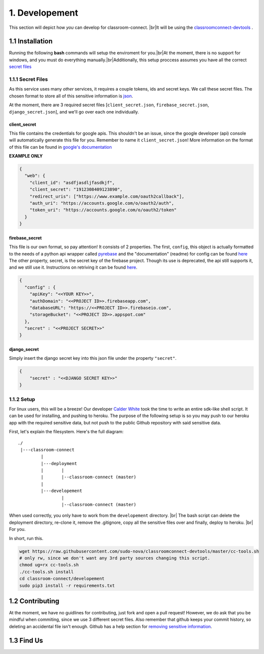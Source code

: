 1. Developement
===============

.. |br| raw:: html

   <br />

This section will depict how *you* can develop for classroom-connect. |br|\
It will be using the `classroomconnect-devtools <https://github.com/sudo-nova/classroomconnect-devtools>`_ .

1.1 Installation
----------------

Running the following **bash** commands will setup the enviroment for you.|br|\
At the moment, there is no support for windows, and you must do everything manually.|br|\
Additionally, this setup proccess assumes you have all the correct `secret files <#secret-files>`_

1.1.1 Secret Files
~~~~~~~~~~~~~~~~~~

As this service uses many *other* services, it requires a couple tokens, ids and secret keys. We call these
secret files. The chosen format to store all of this sensitive information is `json <https://www.json.org>`_.

At the moment, there are 3 required secret files [``client_secret.json``, ``firebase_secret.json``, ``django_secret.json``], and we'll go over each one individually.

client_secret
+++++++++++++

This file contains the credentials for google apis. This shouldn't be an issue, since the google developer (api) console
will automatically generate this file for you. Remember to name it ``client_secret.json``! More information on the format of this file can be found in
`google's documentation <https://developers.google.com/api-client-library/python/guide/aaa_client_secrets>`_

**EXAMPLE ONLY**

.. code-block:: json

    {
      "web": {
        "client_id": "asdfjasdljfasdkjf",
        "client_secret": "1912308409123890",
        "redirect_uris": ["https://www.example.com/oauth2callback"],
        "auth_uri": "https://accounts.google.com/o/oauth2/auth",
        "token_uri": "https://accounts.google.com/o/oauth2/token"
      }
    }

firebase_secret
+++++++++++++++

This file is our own format, so pay attention! It consists of 2 properties. The first, ``config``, this object is actually formatted to the needs of
a python api wrapper called `pyrebase <https://github.com/thisbejim/Pyrebase>`_ and the "documentation" (readme) for config can be found `here <https://github.com/thisbejim/Pyrebase#add-pyrebase-to-your-application>`_
The other property, secret, is the secret key of the firebase project. Though its use is deprecated, the api still supports it, and we still use it.
Instructions on retriving it can be found `here <http://stackoverflow.com/questions/37418372/firebase-where-is-my-account-secret-in-the-new-console#answer-37418932>`_.

.. code-block:: json

    {
      "config" : {
        "apiKey": "<<YOUR KEY>>",
        "authDomain": "<<PROJECT ID>>.firebaseapp.com",
        "databaseURL": "https://<<PROJECT ID>>.firebaseio.com",
        "storageBucket": "<<PROJECT ID>>.appspot.com"
      },
      "secret" : "<<PROJECT SECRET>>"
    }

django_secret
+++++++++++++

Simply insert the django secret key into this json file under the property ``"secret"``.

.. code-block:: json
    
    {
        "secret" : "<<DJANGO SECRET KEY>>"
    }

1.1.2 Setup
~~~~~~~~~~~

.. raw:: html

    <strong><a href="#hereshow">TL;DR</a></strong>

For linux users, this will be a breeze! Our developer `Calder White <https://github.com/CalderWhite>`_ took the time to write an entire sdk-like shell script.
It can be used for installing, and pushing to heroku. The purpose of the following setup is so you may push to our heroku app with the required sensitive data,
but not push to the public Github repository with said sensitive data.

First, let's explain the filesystem. Here's the full diagram:
::

    ./
     |---classroom-connect
             |
             |---deployment
             |       |
             |       |--classroom-connect (master)
             |
             |---developement
                     |
                     |--classroom-connect (master)

When used correctly, you only have to work from the ``developement`` directory. |br|
The bash script can delete the deployment directory, re-clone it, remove the .gitignore, copy all the sensitive files over and finally, deploy to heroku. |br|
For you.

.. raw:: html

    <strong id="hereshow">Here's how!</strong>

In short, run this.

.. code-block:: bash

    wget https://raw.githubusercontent.com/sudo-nova/classroomconnect-devtools/master/cc-tools.sh
    # only rw, since we don't want any 3rd party sources changing this script.
    chmod ug=rx cc-tools.sh
    ./cc-tools.sh install
    cd classroom-connect/developement
    sudo pip3 install -r requirements.txt
    
1.2 Contributing
----------------

At the moment, we have no guidlines for contributing, just fork and open a pull request! However, we do ask that
you be mindful when commiting, since we use 3 different secret files. Also remember that github keeps your commit history, so deleting an
accidental file isn't enough. Github has a help section for `removing sensitive information <https://help.github.com/articles/removing-sensitive-data-from-a-repository/#using-filter-branch>`_.

1.3 Find Us
-----------

.. image:: https://brandfolder.com/slack/attachments/oaxty0-egsr8w-17ksp7?dl=true&resource_key=op6f9hfynpza&resource_type=Brandfolder
    :target: https://sudo-nova.slack.com
    :height: 100
    :width: 100
    
.. raw:: html
    
    <a href="https://github.com/sudo-nova">
    <svg style="margin-bottom:-32px;margin-left:3px;margin-right:3px;"aria-hidden="true"  viewBox="0 0 16 16" width="100" height="100"><path fill-rule="evenodd" d="M8 0C3.58 0 0 3.58 0 8c0 3.54 2.29 6.53 5.47 7.59.4.07.55-.17.55-.38 0-.19-.01-.82-.01-1.49-2.01.37-2.53-.49-2.69-.94-.09-.23-.48-.94-.82-1.13-.28-.15-.68-.52-.01-.53.63-.01 1.08.58 1.23.82.72 1.21 1.87.87 2.33.66.07-.52.28-.87.51-1.07-1.78-.2-3.64-.89-3.64-3.95 0-.87.31-1.59.82-2.15-.08-.2-.36-1.02.08-2.12 0 0 .67-.21 2.2.82.64-.18 1.32-.27 2-.27.68 0 1.36.09 2 .27 1.53-1.04 2.2-.82 2.2-.82.44 1.1.16 1.92.08 2.12.51.56.82 1.27.82 2.15 0 3.07-1.87 3.75-3.65 3.95.29.25.54.73.54 1.48 0 1.07-.01 1.93-.01 2.2 0 .21.15.46.55.38A8.013 8.013 0 0 0 16 8c0-4.42-3.58-8-8-8z"></path></svg>
    </a>
    